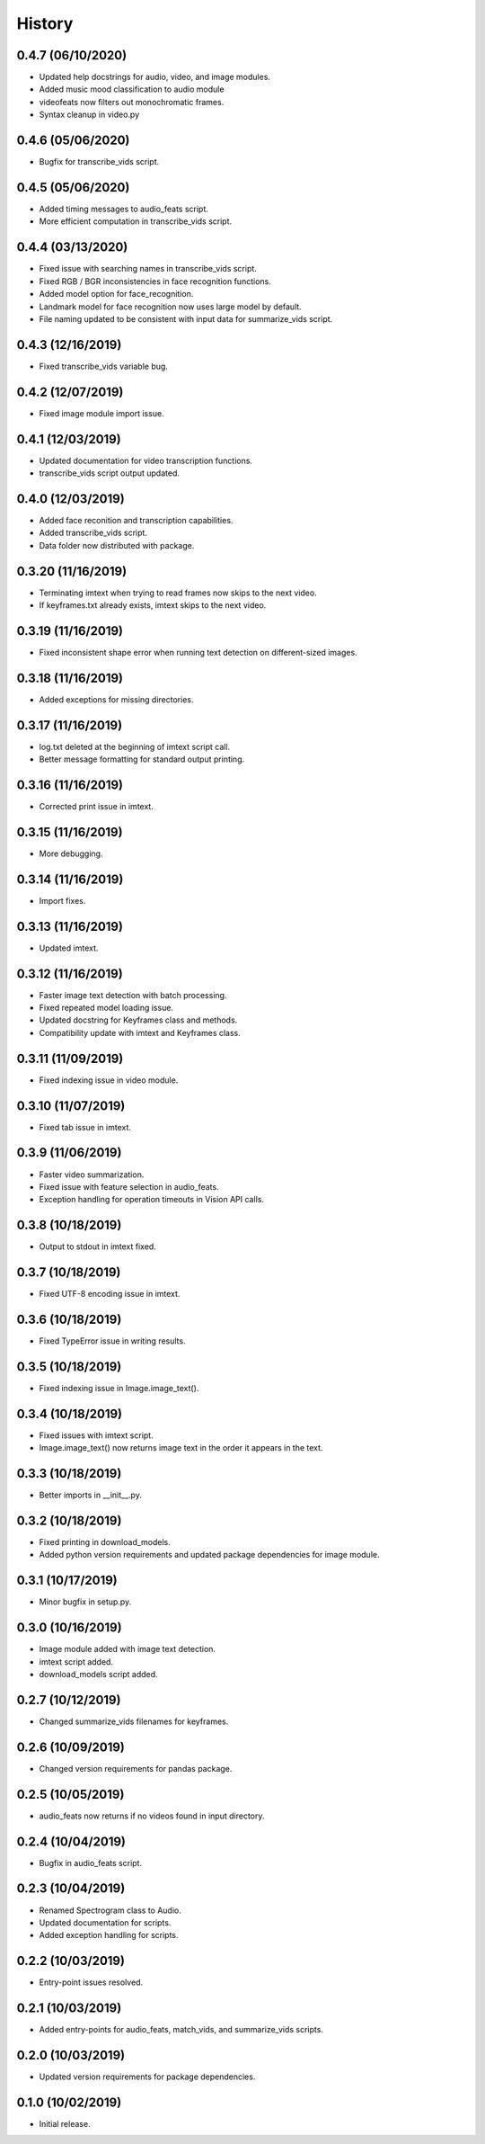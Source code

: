 History
=======
0.4.7 (06/10/2020)
------------------

- Updated help docstrings for audio, video, and image modules.
- Added music mood classification to audio module
- videofeats now filters out monochromatic frames.
- Syntax cleanup in video.py

0.4.6 (05/06/2020)
------------------

- Bugfix for transcribe_vids script.

0.4.5 (05/06/2020)
------------------

- Added timing messages to audio_feats script.
- More efficient computation in transcribe_vids script.

0.4.4 (03/13/2020)
------------------

- Fixed issue with searching names in transcribe_vids script.
- Fixed RGB / BGR inconsistencies in face recognition functions.
- Added model option for face_recognition.
- Landmark model for face recognition now uses large model by default.
- File naming updated to be consistent with input data for summarize_vids script.

0.4.3 (12/16/2019)
------------------

- Fixed transcribe_vids variable bug.

0.4.2 (12/07/2019)
------------------

- Fixed image module import issue.

0.4.1 (12/03/2019)
------------------

- Updated documentation for video transcription functions.
- transcribe_vids script output updated.

0.4.0 (12/03/2019)
------------------

- Added face reconition and transcription capabilities.
- Added transcribe_vids script.
- Data folder now distributed with package.

0.3.20 (11/16/2019)
-------------------

- Terminating imtext when trying to read frames now skips to the next video.
- If keyframes.txt already exists, imtext skips to the next video.

0.3.19 (11/16/2019)
-------------------

- Fixed inconsistent shape error when running text detection on different-sized images.

0.3.18 (11/16/2019)
-------------------

- Added exceptions for missing directories.

0.3.17 (11/16/2019)
-------------------

- log.txt deleted at the beginning of imtext script call.
- Better message formatting for standard output printing.

0.3.16 (11/16/2019)
-------------------

- Corrected print issue in imtext.

0.3.15 (11/16/2019)
-------------------

- More debugging.

0.3.14 (11/16/2019)
-------------------

- Import fixes.

0.3.13 (11/16/2019)
-------------------

- Updated imtext.

0.3.12 (11/16/2019)
-------------------

- Faster image text detection with batch processing.
- Fixed repeated model loading issue.
- Updated docstring for Keyframes class and methods.
- Compatibility update with imtext and Keyframes class.

0.3.11 (11/09/2019)
-------------------

- Fixed indexing issue in video module.

0.3.10 (11/07/2019)
-------------------

- Fixed tab issue in imtext.

0.3.9 (11/06/2019)
------------------

- Faster video summarization.
- Fixed issue with feature selection in audio_feats.
- Exception handling for operation timeouts in Vision API calls.

0.3.8 (10/18/2019)
------------------

- Output to stdout in imtext fixed.

0.3.7 (10/18/2019)
------------------

- Fixed UTF-8 encoding issue in imtext.

0.3.6 (10/18/2019)
------------------

- Fixed TypeError issue in writing results.

0.3.5 (10/18/2019)
------------------

- Fixed indexing issue in Image.image_text().

0.3.4 (10/18/2019)
------------------

- Fixed issues with imtext script.
- Image.image_text() now returns image text in the order it appears in the text. 

0.3.3 (10/18/2019)
------------------

- Better imports in __init__.py.

0.3.2 (10/18/2019)
------------------

- Fixed printing in download_models.
- Added python version requirements and updated package dependencies for image module.

0.3.1 (10/17/2019)
------------------

- Minor bugfix in setup.py.

0.3.0 (10/16/2019)
------------------

- Image module added with image text detection.
- imtext script added.
- download_models script added.

0.2.7 (10/12/2019)
------------------

- Changed summarize_vids filenames for keyframes.

0.2.6 (10/09/2019)
------------------

- Changed version requirements for pandas package.

0.2.5 (10/05/2019)
------------------

- audio_feats now returns if no videos found in input directory.

0.2.4 (10/04/2019)
------------------

- Bugfix in audio_feats script.

0.2.3 (10/04/2019)
------------------

- Renamed Spectrogram class to Audio.
- Updated documentation for scripts.
- Added exception handling for scripts.

0.2.2 (10/03/2019)
------------------

- Entry-point issues resolved.

0.2.1 (10/03/2019)
------------------

- Added entry-points for audio_feats, match_vids, and summarize_vids scripts.


0.2.0 (10/03/2019)
------------------

- Updated version requirements for package dependencies.

0.1.0 (10/02/2019)
------------------

- Initial release.